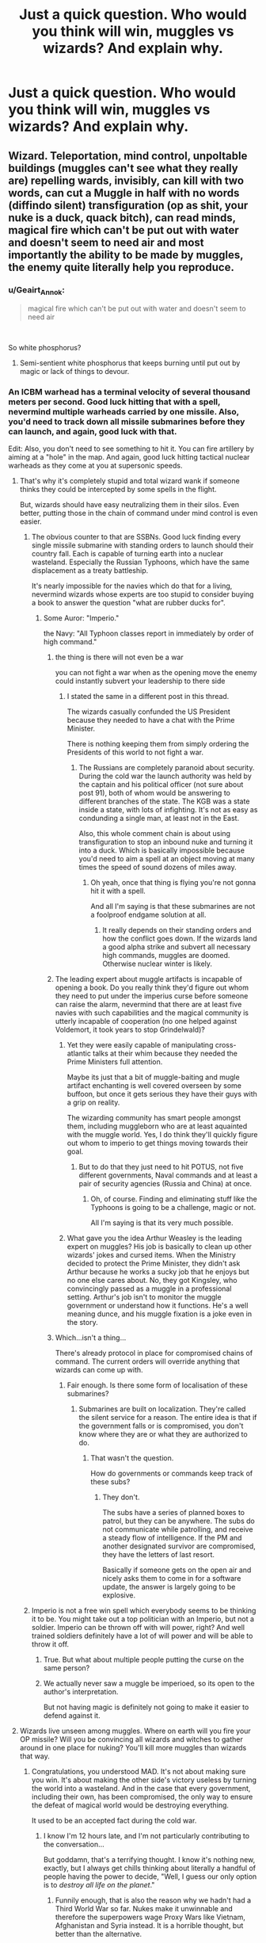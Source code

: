 #+TITLE: Just a quick question. Who would you think will win, muggles vs wizards? And explain why.

* Just a quick question. Who would you think will win, muggles vs wizards? And explain why.
:PROPERTIES:
:Author: susgunner-
:Score: 0
:DateUnix: 1552140335.0
:DateShort: 2019-Mar-09
:END:

** Wizard. Teleportation, mind control, unpoltable buildings (muggles can't see what they really are) repelling wards, invisibly, can kill with two words, can cut a Muggle in half with no words (diffindo silent) transfiguration (op as shit, your nuke is a duck, quack bitch), can read minds, magical fire which can't be put out with water and doesn't seem to need air and most importantly the ability to be made by muggles, the enemy quite literally help you reproduce.
:PROPERTIES:
:Author: thandulu
:Score: 24
:DateUnix: 1552141036.0
:DateShort: 2019-Mar-09
:END:

*** u/Geairt_Annok:
#+begin_quote
  magical fire which can't be put out with water and doesn't seem to need air
#+end_quote

​

So white phosphorus?
:PROPERTIES:
:Author: Geairt_Annok
:Score: 4
:DateUnix: 1552141475.0
:DateShort: 2019-Mar-09
:END:

**** Semi-sentient white phosphorus that keeps burning until put out by magic or lack of things to devour.
:PROPERTIES:
:Author: UndeadBBQ
:Score: 2
:DateUnix: 1552241568.0
:DateShort: 2019-Mar-10
:END:


*** An ICBM warhead has a terminal velocity of several thousand meters per second. Good luck hitting that with a spell, nevermind multiple warheads carried by one missile. Also, you'd need to track down all missile submarines before they can launch, and again, good luck with that.

Edit: Also, you don't need to see something to hit it. You can fire artillery by aiming at a "hole" in the map. And again, good luck hitting tactical nuclear warheads as they come at you at supersonic speeds.
:PROPERTIES:
:Author: Hellstrike
:Score: 0
:DateUnix: 1552142755.0
:DateShort: 2019-Mar-09
:END:

**** That's why it's completely stupid and total wizard wank if someone thinks they could be intercepted by some spells in the flight.

But, wizards should have easy neutralizing them in their silos. Even better, putting those in the chain of command under mind control is even easier.
:PROPERTIES:
:Author: InquisitorCOC
:Score: 12
:DateUnix: 1552144596.0
:DateShort: 2019-Mar-09
:END:

***** The obvious counter to that are SSBNs. Good luck finding every single missile submarine with standing orders to launch should their country fall. Each is capable of turning earth into a nuclear wasteland. Especially the Russian Typhoons, which have the same displacement as a treaty battleship.

It's nearly impossible for the navies which do that for a living, nevermind wizards whose experts are too stupid to consider buying a book to answer the question "what are rubber ducks for".
:PROPERTIES:
:Author: Hellstrike
:Score: 1
:DateUnix: 1552145048.0
:DateShort: 2019-Mar-09
:END:

****** Some Auror: "Imperio."

the Navy: "All Typhoon classes report in immediately by order of high command."
:PROPERTIES:
:Author: UndeadBBQ
:Score: 9
:DateUnix: 1552148780.0
:DateShort: 2019-Mar-09
:END:

******* the thing is there will not even be a war

you can not fight a war when as the opening move the enemy could instantly subvert your leadership to there side
:PROPERTIES:
:Author: CommanderL3
:Score: 10
:DateUnix: 1552151556.0
:DateShort: 2019-Mar-09
:END:

******** I stated the same in a different post in this thread.

The wizards casually confunded the US President because they needed to have a chat with the Prime Minister.

There is nothing keeping them from simply ordering the Presidents of this world to not fight a war.
:PROPERTIES:
:Author: UndeadBBQ
:Score: 12
:DateUnix: 1552151962.0
:DateShort: 2019-Mar-09
:END:

********* The Russians are completely paranoid about security. During the cold war the launch authority was held by the captain and his political officer (not sure about post 91), both of whom would be answering to different branches of the state. The KGB was a state inside a state, with lots of infighting. It's not as easy as condunding a single man, at least not in the East.

Also, this whole comment chain is about using transfiguration to stop an inbound nuke and turning it into a duck. Which is basically impossible because you'd need to aim a spell at an object moving at many times the speed of sound dozens of miles away.
:PROPERTIES:
:Author: Hellstrike
:Score: -5
:DateUnix: 1552153298.0
:DateShort: 2019-Mar-09
:END:

********** Oh yeah, once that thing is flying you're not gonna hit it with a spell.

And all I'm saying is that these submarines are not a foolproof endgame solution at all.
:PROPERTIES:
:Author: UndeadBBQ
:Score: 5
:DateUnix: 1552153957.0
:DateShort: 2019-Mar-09
:END:

*********** It really depends on their standing orders and how the conflict goes down. If the wizards land a good alpha strike and subvert all necessary high commands, muggles are doomed. Otherwise nuclear winter is likely.
:PROPERTIES:
:Author: Hellstrike
:Score: 1
:DateUnix: 1552154293.0
:DateShort: 2019-Mar-09
:END:


******* The leading expert about muggle artifacts is incapable of opening a book. Do you really think they'd figure out whom they need to put under the imperius curse before someone can raise the alarm, nevermind that there are at least five navies with such capabilities and the magical community is utterly incapable of cooperation (no one helped against Voldemort, it took years to stop Grindelwald)?
:PROPERTIES:
:Author: Hellstrike
:Score: 2
:DateUnix: 1552153902.0
:DateShort: 2019-Mar-09
:END:

******** Yet they were easily capable of manipulating cross-atlantic talks at their whim because they needed the Prime Ministers full attention.

Maybe its just that a bit of muggle-baiting and mugle artifact enchanting is well covered overseen by some buffoon, but once it gets serious they have their guys with a grip on reality.

The wizarding community has smart people amongst them, including muggleborn who are at least aquainted with the muggle world. Yes, I do think they'll quickly figure out whom to imperio to get things moving towards their goal.
:PROPERTIES:
:Author: UndeadBBQ
:Score: 6
:DateUnix: 1552155625.0
:DateShort: 2019-Mar-09
:END:

********* But to do that they just need to hit POTUS, not five different governments, Naval commands and at least a pair of security agencies (Russia and China) at once.
:PROPERTIES:
:Author: Hellstrike
:Score: 2
:DateUnix: 1552156029.0
:DateShort: 2019-Mar-09
:END:

********** Oh, of course. Finding and eliminating stuff like the Typhoons is going to be a challenge, magic or not.

All I'm saying is that its very much possible.
:PROPERTIES:
:Author: UndeadBBQ
:Score: 4
:DateUnix: 1552156312.0
:DateShort: 2019-Mar-09
:END:


******** What gave you the idea Arthur Weasley is the leading expert on muggles? His job is basically to clean up other wizards' jokes and cursed items. When the Ministry decided to protect the Prime Minister, they didn't ask Arthur because he works a sucky job that he enjoys but no one else cares about. No, they got Kingsley, who convincingly passed as a muggle in a professional setting. Arthur's job isn't to monitor the muggle government or understand how it functions. He's a well meaning dunce, and his muggle fixation is a joke even in the story.
:PROPERTIES:
:Author: ThatTycat
:Score: 3
:DateUnix: 1552186904.0
:DateShort: 2019-Mar-10
:END:


******* Which...isn't a thing...

There's already protocol in place for compromised chains of command. The current orders will override anything that wizards can come up with.
:PROPERTIES:
:Author: oreo-cat-
:Score: 1
:DateUnix: 1552245226.0
:DateShort: 2019-Mar-10
:END:

******** Fair enough. Is there some form of localisation of these submarines?
:PROPERTIES:
:Author: UndeadBBQ
:Score: 1
:DateUnix: 1552253451.0
:DateShort: 2019-Mar-11
:END:

********* Submarines are built on localization. They're called the silent service for a reason. The entire idea is that if the government falls or is compromised, you don't know where they are or what they are authorized to do.
:PROPERTIES:
:Author: oreo-cat-
:Score: 1
:DateUnix: 1552256997.0
:DateShort: 2019-Mar-11
:END:

********** That wasn't the question.

How do governments or commands keep track of these subs?
:PROPERTIES:
:Author: UndeadBBQ
:Score: 1
:DateUnix: 1552259588.0
:DateShort: 2019-Mar-11
:END:

*********** They don't.

The subs have a series of planned boxes to patrol, but they can be anywhere. The subs do not communicate while patrolling, and receive a steady flow of intelligence. If the PM and another designated survivor are compromised, they have the letters of last resort.

Basically if someone gets on the open air and nicely asks them to come in for a software update, the answer is largely going to be explosive.
:PROPERTIES:
:Author: oreo-cat-
:Score: 1
:DateUnix: 1552260318.0
:DateShort: 2019-Mar-11
:END:


***** Imperio is not a free win spell which everybody seems to be thinking it to be. You might take out a top politician with an Imperio, but not a soldier. Imperio can be thrown off with will power, right? And well trained soldiers definitely have a lot of will power and will be able to throw it off.
:PROPERTIES:
:Author: MoD_Peverell
:Score: -3
:DateUnix: 1552150587.0
:DateShort: 2019-Mar-09
:END:

****** True. But what about multiple people putting the curse on the same person?
:PROPERTIES:
:Author: YOB1997
:Score: 1
:DateUnix: 1552157401.0
:DateShort: 2019-Mar-09
:END:


****** We actually never saw a muggle be imperioed, so its open to the author's interpretation.

But not having magic is definitely not going to make it easier to defend against it.
:PROPERTIES:
:Author: UndeadBBQ
:Score: 1
:DateUnix: 1552240472.0
:DateShort: 2019-Mar-10
:END:


**** Wizards live unseen among muggles. Where on earth will you fire your OP missile? Will you be convincing all wizards and witches to gather around in one place for nuking? You'll kill more muggles than wizards that way.
:PROPERTIES:
:Author: rohan62442
:Score: 3
:DateUnix: 1552155538.0
:DateShort: 2019-Mar-09
:END:

***** Congratulations, you understood MAD. It's not about making sure you win. It's about making the other side's victory useless by turning the world into a wasteland. And in the case that every government, including their own, has been compromised, the only way to ensure the defeat of magical world would be destroying everything.

It used to be an accepted fact during the cold war.
:PROPERTIES:
:Author: Hellstrike
:Score: 2
:DateUnix: 1552155929.0
:DateShort: 2019-Mar-09
:END:

****** I know I'm 12 hours late, and I'm not particularly contributing to the conversation...

But goddamn, that's a terrifying thought. I know it's nothing new, exactly, but I always get chills thinking about literally a handful of people having the power to decide, "Well, I guess our only option is to /destroy all life on the planet/."
:PROPERTIES:
:Author: FerusGrim
:Score: 3
:DateUnix: 1552201177.0
:DateShort: 2019-Mar-10
:END:

******* Funnily enough, that is also the reason why we hadn't had a Third World War so far. Nukes make it unwinnable and therefore the superpowers wage Proxy Wars like Vietnam, Afghanistan and Syria instead. It is a horrible thought, but better than the alternative.
:PROPERTIES:
:Author: Hellstrike
:Score: 2
:DateUnix: 1552207331.0
:DateShort: 2019-Mar-10
:END:

******** It just seems rather selfish.

Perhaps I'm just being naive, but is the /correct/ response to inbound nukes to make your own outbound?

It's like if... some serial killer came to your home and murdered your family and your response was to go to /their/ house and kill /their/ family. Perhaps if the entire world agreed, "If you kill my family, I'm going to kill yours!" there would be less serial killers killing people's families on the whole. But in the case that a serial killer /does/ kill your family, is it /right/, once your family is dead, to deprive innocent people of their lives in what amounts to revenge?

MAD seems like one of those things I'm glad exists because it's /prevented/ nuclear fallout but one that I'm not sure I'd be comfortable with actually being enacted. Sure, it'd be easy to blame, say, Kim Jung-un for firing the first nuke, but killing an /entire nation/ in retaliation just... doesn't seem like it's going to solve anything other than killing a bunch of /other/ innocent people.

EDIT: To clarify, I'm wondering if the world agreeing to kill each other in retaliation is a /good/ thing, but /actually doing it/ is the wrong thing. Sure, maybe North Korea or Russia or whoever "wins" because we didn't. But at least /humanity/ isn't extinct and why do we care, after we're dead, who won anyways?
:PROPERTIES:
:Author: FerusGrim
:Score: 1
:DateUnix: 1552207727.0
:DateShort: 2019-Mar-10
:END:

********* Well, tactical nukes (like in artillery shells or low yield weapons to be used against troop concentration) are one thing. But if you have ICBMs inbound, your cities are being targeted. Your people, your family. And as far as we know, only Moscow has an active defense network which might protect them.

Morality is another question. Churchill ordered the bombing of Berlin. The third reich replied with the Blitz. Then the allies leveled most of Germany's towns. It is not moral, but so is war.
:PROPERTIES:
:Author: Hellstrike
:Score: 2
:DateUnix: 1552208317.0
:DateShort: 2019-Mar-10
:END:

********** u/FerusGrim:
#+begin_quote
  It is not moral, but so is war.
#+end_quote

To be a leader during war-time. I suppose I never really thought about it in that way, despite how often you hear about "hard choices". I really cannot imagine what it would do to me to order the deaths of countless strangers knowing it was the only way to keep my people safe, if only perhaps in the future.
:PROPERTIES:
:Author: FerusGrim
:Score: 1
:DateUnix: 1552208486.0
:DateShort: 2019-Mar-10
:END:


** That all rather depends on how the war begins. If the Wizarding World are the assailants, and they all act as one rather than squabbling among themselves, (that's a pretty big IF for the record), the magicals would definitely win. /Imperius/ and Memory-Charms are an unspeakably great advantage in this situation. A worldwide conspiracy of wizards could take control of all Muggle leaders and their military within a day, with sufficient coordination.

If the wizards don't get the drop on the Muggles, it's less clear. One-on-one, wizarding weapons can foil most Muggle weapons --- a Shield Charm /definitely/ protects against bullets, and I'm of a mind that a well-cast one would protect from any manner of bomb, up to and including nuclear. And biological warfare or gas attacks are useless considering Wizarding Healing. /But/ this is all theoretical: the Muggles have the very great advantage that the Wizards have a really feeble idea of what they're capable of.

The Wizarding side is also heavily reliant on a few key people, in a way the Muggles really aren't. Take out Dumbledore, Grindelwald and Voldemort alone, and the Wizarding World loses its biggest assets in one fell swoop, and they can't just replace them on a whim. So if any Muggle art wins the war, it'll be assassination.
:PROPERTIES:
:Author: Achille-Talon
:Score: 13
:DateUnix: 1552141392.0
:DateShort: 2019-Mar-09
:END:

*** Right, I always imagined a war between wizards and muggles will start with a dark entity like volde or grindelwald. This was because of the positive relationship the ministry had with the muggle government. So I also have a big "if". Just imagine if Voldemort managed to take the ministry out like he did in the normal timeline, this excludes an alliance. So it's just muggle v wizard. And veldemort manages to gather thousands of wizards from across the planet to fight muggles.
:PROPERTIES:
:Author: susgunner-
:Score: 1
:DateUnix: 1552141718.0
:DateShort: 2019-Mar-09
:END:


*** You'd need to take out every SSBN with standing orders to destroy the world should their country fall. Which is considered impossible by the navies which exist to do just that, nevermind wizards who barely understand regular technology and even their leading experts seem incapable of buying a book and learn things on their own.

Wizards would certainly win, but they'd only rule ruins.
:PROPERTIES:
:Author: Hellstrike
:Score: 1
:DateUnix: 1552143238.0
:DateShort: 2019-Mar-09
:END:


*** Everything you state is correct. But I think they don't have a protection against explosives. And wizards still die from disease so in a war-type environment with all the destruction I think people will be left with extreme mutilation or even dead.
:PROPERTIES:
:Author: susgunner-
:Score: -1
:DateUnix: 1552141910.0
:DateShort: 2019-Mar-09
:END:

**** u/Achille-Talon:
#+begin_quote
  But I think they don't have a protection against explosives.
#+end_quote

I feel like a Shield Charm would work, if you made it bubble-shaped rather than flat --- which you /can/ do.

#+begin_quote
  And wizards still die from disease
#+end_quote

No they don't? Wizards don't die from Muggle diseases, only magical ones.
:PROPERTIES:
:Author: Achille-Talon
:Score: 9
:DateUnix: 1552142077.0
:DateShort: 2019-Mar-09
:END:

***** u/susgunner-:
#+begin_quote
  I feel like a shield charm would work, if you made it a bubble
#+end_quote

Ca it stand up to explosives? Heavy artillery? Or just constant bullets? How long can it last? Can every single wizard cast it? Can a wizard cast it in time to block a bullet/explosives? Do wizards have an insane reaction time? Do shields block land mines? So many questions

#+begin_quote
  No they don't? Wizards don't die from muggle diseases l, only magical ones.
#+end_quote

So does there magical DNA automatically make them immune to every single muggle disease? Like the plague, salmonella, chlamydia, mumps,measles and rubbela etc? If they do have an immunity muggles can just get a hold of magical diseases and weaponize it. Whats stopping them?

Edited due to spelling errors
:PROPERTIES:
:Author: susgunner-
:Score: 0
:DateUnix: 1552143325.0
:DateShort: 2019-Mar-09
:END:

****** u/Achille-Talon:
#+begin_quote
  Ca it stand up to explosives? Heavy artillery? Or just constant bullets? How long can it last?
#+end_quote

By most analyses, yes, yes, yes, and forever. Well, I say forever. Forever in the sense that the Shield won't dissipate on its own just from physical strain. The wizard maintaining it may lose their concentration.

#+begin_quote
  Can every single wizard cast it?
#+end_quote

Not in times of peace, but I don't think that the majority of wizards are so inept they wouldn't be able to learn it if the entire Wizarding World officially went to war. Seems like a pretty basic precaution.

#+begin_quote
  Can a wizard cast it in time to block a bullet/explosives? Do wizards have an insane reaction time?
#+end_quote

No, there there's a canonical answer that goes your way. This is the reason wizards need to get the drop on Muggles to win: it's much faster to fire a gun than it is to cast a Shield Charm. It's not even a matter of reflexes, it's just, saying /Protego/ and waving your wand in the correct pattern takes longer than pulling a trigger.

But during a battle, I feel like any wizard worth their salt would engage with their Shield already up.

#+begin_quote
  Do shields block land mines?
#+end_quote

Why wouldn't they?

#+begin_quote
  So does there magical DNA automatically make them immune to every single muggle disease? Like the plague, salmonella, chlamydia, mumps,measles and rubbela etc? If they do have an immunity muggles can just get a hold of magical diseases and weaponize it. Whats stopping them?
#+end_quote

It's not something in their DNA --- it's that a magical immune system fixes all non-magical diseases without breaking a sweat.

Muggles weaponizing the magical diseases is a better line of thought, I'll grant you. But I'm not sure how easy to work with they would be /without/ magic.
:PROPERTIES:
:Author: Achille-Talon
:Score: 2
:DateUnix: 1552149785.0
:DateShort: 2019-Mar-09
:END:

******* That one about landmines. My thought pattern was "they don't know it's there so they can't block it" I know it's stupid btw.
:PROPERTIES:
:Author: susgunner-
:Score: 1
:DateUnix: 1552150600.0
:DateShort: 2019-Mar-09
:END:


******* And I found these replies. Please make a counter argument to how wizards can counter or if there wrong.

"As the battle prolongs, the wizards lose their advantage of having superior knowledge. Many of the commenters here seem to have no idea how the military works. I'm currently serving and have seen first hand how scary an organised military can be. Attack Gringotts and Wizarding Britain falls. Goblin guards? Send an infantry battalion. Dragon? Send an armour battalion. Protective charms and wards? Send an artillery battalion. Boom. Gringotts is gone.

Wizards might use memory charms etc to manipulate the leaders of the muggle world? Well, once the war begins, muggle leaders are going to be hiding in fortified bunkers with dozens of guards.

It would be a draw. In the initial stages, the wizards have the advantage since muggleborns know about muggles while muggles know nothin'. However, sooner or later, the muggles will get their hands on at least a few wizards. And we know, how efficient the CIA's torture methods are. As the battle prolongs, the wizards lose their advantage of having superior knowledge. Many of the commenters here seem to have no idea how the military works. I'm currently serving and have seen first hand how scary an organised military can be. Attack Gringotts and Wizarding Britain falls. Goblin guards? Send an infantry battalion. Dragon? Send an armour battalion. Protective charms and wards? Send an artillery battalion. Boom. Gringotts is gone.

Wizards might use memory charms etc to manipulate the leaders of the muggle world? Well, once the war begins, muggle leaders are going to be hiding in fortified bunkers with dozens of guards.

However, if the wizards change to guerilla tactics, it would be nearly impossible to eradicate them. Invisibility cloaks, disillusion, muggle-repelling wards etc would make the survivors extremely hard to find. Hence, a draw seems most likely. As for a one-to-one fight between a wizard and a muggle? A wizard would win. However, a muggle soldier vs an Auror? Aurors and Wizards are not trained to kill. Muggle soldiers are. And muggle military personnel alone are probably superior in numbers compared to the entire wizarding world. However, if the wizards change to guerilla tactics, it would be nearly impossible to eradicate them. Invisibility cloaks, disillusion, muggle-repelling wards etc would make the survivors extremely hard to find. Hence, a draw seems most likely. And I almost forgot another key factor - speed. Let's say Wizarding Britain and Wizarding Bulgaria decide to attack muggle France. Fudge sends a message by owl. The owl would take several days to travel to Bulgaria.

In comparison, Theresa May gives Putin a call. “Let's attack Wizarding France.” “Sure. “ Within 15 minutes, both sides would have already scrambled a squadron of fighter jets each. Within 4 hours, both countries would have a battalion-sized force ready.

Edit: Also, you don't need to see something to hit it. You can fire artillery by aiming at a "hole" in the map. And again, good luck hitting tactical nuclear warheads as they come at you at supersonic speeds. An ICBM warhead has a terminal velocity of several thousand meters per second. Good luck hitting that with a spell, nevermind multiple warheads carried by one missile. Also, you'd need to track down all missile submarines before they can launch, and again, good luck with that.

That's why it's completely stupid and total wizard wank if someone thinks they could be intercepted by some spells in the flight. The obvious counter to that are SSBNs. Good luck finding every single missile submarine with standing orders to launch should their country fall. Each is capable of turning earth into a nuclear wasteland. Especially the Russian Typhoons, which have the same displacement as a treaty battleship.

It's nearly impossible for the navies which do that for a living, nevermind wizards whose experts are too stupid to consider buying a book to answer the question "what are rubber ducks for". The obvious counter to that are SSBNs. Good luck finding every single missile submarine with standing orders to launch should their country fall. Each is capable of turning earth into a nuclear wasteland. Especially the Russian Typhoons, which have the same displacement as a treaty battleship.

It's nearly impossible for the navies which do that for a living, nevermind wizards whose experts are too stupid to consider buying a book to answer the question "what are rubber ducks for".
:PROPERTIES:
:Author: susgunner-
:Score: 0
:DateUnix: 1552150676.0
:DateShort: 2019-Mar-09
:END:


***** u/YOB1997:
#+begin_quote
  No they don't? Wizards don't die from Muggle diseases, only magical ones.
#+end_quote

So they're a different species, then? That doesn't make much sense. And I'm sure wizards get colds and such. Radiation poisoning would also lower the quality of life.
:PROPERTIES:
:Author: YOB1997
:Score: 0
:DateUnix: 1552157589.0
:DateShort: 2019-Mar-09
:END:

****** u/Achille-Talon:
#+begin_quote
  So they're a different species, then? That doesn't make much sense.
#+end_quote

That's not it at all. It's just that their inherent magic fights off most common Muggle illnesses to perfection, and they have potions and Healing Spells for anything more serious. Wizards do get the occasional disease, but never a Muggle cold --- there are magical germs which have evolved precisely for the purpose of infecting magical beings. Dragon pox is the most often talked-about one in the books, there are others. The same goes for injuries, too; magic can repair any mundane damage short of stuff that actually kills you. It's only when the wounds were the product of Dark Magic that it starts becoming harder to undo (hence Moody's scars).
:PROPERTIES:
:Author: Achille-Talon
:Score: 3
:DateUnix: 1552159671.0
:DateShort: 2019-Mar-09
:END:


** You've now made [[https://www.reddit.com/r/HPfanfiction/comments/ayabbj/imagine_the_faces_of_the_muggles_when_the_statute/][three]] [[https://www.reddit.com/r/HPfanfiction/comments/ay5oej/what_if_the_myggkes_intervened_in_the_wizardig/][threads]] about this in the space of two days. It's beginning to approach spam levels. Asking the same question repeatedly isn't going to get different answers.

For your future reference, so you don't need to make a fourth thread, the community was surveyed on this issue in the 2017 survey, with 63% favouring magic over technology in a contest between the two.

[[https://docs.google.com/forms/d/e/1FAIpQLSdNWTOcubzPLMYcc_CdhAH0uwBMSloTgTdjTQZxINdHovbnRQ/viewanalytics]]
:PROPERTIES:
:Author: Taure
:Score: 16
:DateUnix: 1552144412.0
:DateShort: 2019-Mar-09
:END:

*** Ok. So I asked what would have happened if the muggles intervened in the wizardin war. No one gave a direct answer to my question. So I made a joke post. That wasn't meant to trigger people but it did. I was genuinly couris on what people actually thought So I decided to ask a direct question. This isn't spam levels. And thanks for the link.
:PROPERTIES:
:Author: susgunner-
:Score: -4
:DateUnix: 1552146119.0
:DateShort: 2019-Mar-09
:END:

**** [deleted]
:PROPERTIES:
:Score: 8
:DateUnix: 1552147006.0
:DateShort: 2019-Mar-09
:END:

***** So you think I'm a troll because of misspelling?
:PROPERTIES:
:Author: susgunner-
:Score: 0
:DateUnix: 1552147072.0
:DateShort: 2019-Mar-09
:END:

****** [deleted]
:PROPERTIES:
:Score: 10
:DateUnix: 1552147159.0
:DateShort: 2019-Mar-09
:END:

******* I asked a question once didn't get a direct answer. So I made a joke. People got triggered. I was still courious so I asked. I don't get the big deal.
:PROPERTIES:
:Author: susgunner-
:Score: -1
:DateUnix: 1552147531.0
:DateShort: 2019-Mar-09
:END:


** Wizards, no contest. While not all of them are exactly well informed about muggle technology and such, there has to be some group that knows whats up.

The only trump card the muggles have are nukes. And those are useless since the greatest concentrations of wizards are often around the greatest concentration of muggles. London, New York, Paris,...

Beyond that wizards outclass muggles in almost everything imaginable. Maneuverability, Logistics, Intel and Information, sheer destructive force,... the only thing they lack is numbers. However, since every single wizard has in their possession a force multiplier, even just a handful of them could potentially wipe out entire nations. Lets take Fiendfyre for example. One spell, cast by one wizard, that will destroy as long as it finds anything to devour. Billions of muggles could die by the hands of a few wizards.

And that doesn't even delve into the absolute mayhem wizards could invoke in any chain of command by the use of the simplest spells. Obliviate and Confundus are extremely dangerous weapons. What if Platoon Lead forgets the objective? What if the Artillery is confunded on the designated target coordinates? If we go to heavy hitting stuff, Imperio grants you the possibility of having as many traitorous generals and admirals as you want.

Any material brought into battle by the muggles can be transfigured or vanished, let alone blown to shreds because armor class means literally nothing to a spell designed to destroy. Bullets won't find their targets because the robes worn are simply enchanted against bullets and projectiles of any kind.

And so on and so forth... There is no win-scenario for the muggles unless you severely nerf wizards and heap entire decks of idiot cards on them (as some fics have done in the past).

edit: And of course, consider this: Why would the wizards fight in the first place, if they can simply Obliviate, Imperio and Confund the muggles into forgetting they're angry at the wizards?

I'll aslo add that the only winning condition for muggles against wizards are other wizards. If muggles can recruit enough muggleborn wizards, then they might have a lick of a chance. But then its not Muggles vs. Wizards, its Wizards with gun people vs. Wizards without gun people.
:PROPERTIES:
:Author: UndeadBBQ
:Score: 6
:DateUnix: 1552148587.0
:DateShort: 2019-Mar-09
:END:

*** Bulshit. Muggles have an advantage in 1) maneuvuribility (cars, planes etc) 2)technology ( literally any peice of tech used in warfare) 3)communication (phone's, emails fax etc) 4) experience in combat 5)intelligence (we all know muggles are smarter than wizards) 6) sheer destructive capability (bombs, landmines, heavy artillery etc)
:PROPERTIES:
:Author: susgunner-
:Score: 0
:DateUnix: 1552149102.0
:DateShort: 2019-Mar-09
:END:

**** 1) Apparition, Portkeys, Floo Network. A plane needs a good hour from London to Glasgow. Wizards take a second. /A second/.

2) So what? A tank is as susceptible to a destructive spell as a wall of stone.

3) I'll give you that one. Still. Why call if you can just jump next to the guy? And arguably, the issue could soon be solved should the two-way mirrors become more common knowledge.

4) Aurors

5) By Intelligence I meant Military information. Wizards can simply waltz into the Pentagon and duplicate all information. Polyjuice, or simply have an imperioed agents do it for them. And as stated before in this thread: Wizards are that close to vital intelligence knots that they can simply make the US President forget something - and thats in peace time.

And frankly, no we don't know that wizards are dumber than muggles. Nothing in the HP franchise would suggest they're in any way smarter or dumber. The mental capabilities of both wizards and muggles seem to be the same in the universe. What you're citing here is simply fanfic stuff where the wizards are given the idiot card to hold indefinitely.

6) Fiendfyre. Bombarda. Sectumsempra. Avada Kedavra. Mandrake plants. Basilisks. The list goes on and on.

And of course... why not simply imperio the gunner of that artillery? Why not just take control over the guy with the drone joystick? Why not /suggest/ to the guy flying the MOAB to drop that thing a bit further towards friendly positions?
:PROPERTIES:
:Author: UndeadBBQ
:Score: 8
:DateUnix: 1552149754.0
:DateShort: 2019-Mar-09
:END:

***** 1) I didn't think of those, I'll give that to you (speech 100) 2) I was simply stating that muggles have an advantage in tech. And it's insanely hard to destroy something that is build and designed to resist explosives. 3) I'm just saying, if vlad putin wants to organise something with danold trump it will take 1 phone call an an entire battalion and a plan will be ready by the next morning. 4) there magical police. It's like saying a police officer can beat a soilder. Soilder are trained to kill. 5) if a war is declared evry person of importance will be hide in bunkers 6) those are nothing compared to bombs, heavy artillery, napalm and white phosphorus.

And what makes you think a wizard won't get gunned down the moment he apperates next to an heavy atilery.
:PROPERTIES:
:Author: susgunner-
:Score: 1
:DateUnix: 1552150347.0
:DateShort: 2019-Mar-09
:END:

****** 2) First off, its actually not that hard to disable a tank if the range of possibilities the magicals have is at your disposal. If you can cut the tracks, the tank is immovable. Charm the barrel to have a bend. Its main gun is now useless. And who is to say the tank could withstand a Reducto?

From canon:

#+begin_quote
  With this powerful curse, skilled wizards can easily reduce obstacles to pieces.For obvious reasons great care must be exercised when learning and practising this spell, lest you find yourself sweeping up in detention for it is all too easy to bring your classroom ceiling crashing down, or to reduce your teacher's desk to a fine mist.
#+end_quote

The limit of the spell is not reached at some point of armor. Its condition for destruction into "fine mist" is something being a solid object. A tank is a solid object.

3) I already agreed. When it comes to communication /technology/, the muggles are better than wizards by a long shot. However: We already know that wizards are intertwined with muggle government and have leeway in how to manipulate it. If the US President gets a call from the Russian one, chances are the wizards know.

4) They are not only police. Aurors are highly trained elite units of the Departments of Magical Law enforcement. They are well versed in very destructive magic - even the Unforgiveables. And would you say that someone like Moody is not trained to kill? They usually don't kill, because their goal is arrests, but they are more than capable of it.

5) And what keeps wizards from knowing the location of these bunkers, if they already sit so close to the Prime Minister, the US President and probably a hundred other vital locations? And if they don't know for some reason, what keeps them from just taking that intel from the people fighting the battles? There is nothing keeping them from ripping every vital information out of a Major's mind.

6) If I cast Fiendfyre on say, Beijing, it will burn its way all across the Eurasian continent until it reaches the portugese coast and maybe even devastate Africa. Why? Because there is literally nothing the muggles can do. Water doesn't do anything against it. Suffocation does nothing. Only magic can tame Fiendfyre. As a hypothetical. Wizards can deploy actual mind control. A war of destruction is not even something they would want to have to win.

And even /if/ magic was inferior to these things, why shouldn't wizards just get their own muggle army by Imperio and other fun spells, if their weapons are so great?
:PROPERTIES:
:Author: UndeadBBQ
:Score: 9
:DateUnix: 1552151759.0
:DateShort: 2019-Mar-09
:END:

******* 2) they didn't seem to use it in the 2nd wizadingg war

3) so if wizards are so heavily entertained with muggles how comes the government pull a no u and just reverse manipulate the wizards?

4) soilders are highly trained elite personnel of an government association that is purely dedicated to war. Arours are literally just highly trained magical police. Nothing more.

5) what stops the government's from hiding the bunkers? Or just building a different one? And with your logic that u was using if the muggles government and the min8stry where so heavily entertwined whats stopping the government from knowing where major wizards spots are?

6) so it's a sentient/magical version of white phosphorus? (I'm curious)
:PROPERTIES:
:Author: susgunner-
:Score: 1
:DateUnix: 1552152455.0
:DateShort: 2019-Mar-09
:END:

******** 2) Ginny did use it almost as a trademark spell. But there are more effective spells against humans.

3) Possible, of course. But the Prime Minister, for example, didn't know his secretary Shacklebolt was a wizard until told so. Maybe thats an indication as to why such a manipulation would be exceedingly hard to pull off.

4) I'm not sure if you are A) aware how little training a grunt soldier actually gets, B) How militarized a police force can be.

Aurors are the equivalent of the GSG9, the GIGN, the Cobra. They are /technically/ a police force, but they are trained to deal with threats of extreme danger. In terms of training they easily outrank a simple US Marine, or Army recruit. They are trained to kill highly dangerous dark wizards.

5) How do you hide bunkers large enough? And how do you hide the departure of, say, the US President from his closest secretary? You'd probably even take the secretary (who is a wizard) with you into the bunker.

Spies don't exchange information. Its a one-way road of information. Just like with Shacklebolt as Secretary to the Prime Minister, chances are the Presidents wouldn't even know of a wizard in their staff.

But even if they knew the locations, they could A) not see them probably, and B) can't do anything because most of them are within muggle areas.

6) Its the spell Crabbe used in the Room of Requirement during the battle of Hogwarts. Its not just white phosporus levels of dangerous. Its way beyond that. Even people like Dumbledore have a healthy fear of even using the spell.

From the book:

#+begin_quote
  "It was not normal fire; Crabbe had used a curse of which Harry had no knowledge: As they turned a corner the flames chased them as though they were alive, sentient, intent upon killing them. Now the fire was mutating, forming a gigantic pack of fiery beasts: Flaming serpents, chimaeras, and dragons rose and fell and rose again, and the detritus of centuries on which they were feeding was thrown up in the air into their fanged mouths, tossed high on clawed feet, before being consumed by the inferno."
#+end_quote

Here is the wiki link to the article about it:

[[https://harrypotter.fandom.com/wiki/Fiendfyre]]
:PROPERTIES:
:Author: UndeadBBQ
:Score: 6
:DateUnix: 1552153402.0
:DateShort: 2019-Mar-09
:END:


******* What do you have to say about this (not my reply but was directed at me to answer)

As the battle prolongs, the wizards lose their advantage of having superior knowledge. Many of the commenters here seem to have no idea how the military works. I'm currently serving and have seen first hand how scary an organised military can be. Attack Gringotts and Wizarding Britain falls. Goblin guards? Send an infantry battalion. Dragon? Send an armour battalion. Protective charms and wards? Send an artillery battalion. Boom. Gringotts is gone.

Wizards might use memory charms etc to manipulate the leaders of the muggle world? Well, once the war begins, muggle leaders are going to be hiding in fortified bunkers with dozens of guards.

It would be a draw. In the initial stages, the wizards have the advantage since muggleborns know about muggles while muggles know nothin'. However, sooner or later, the muggles will get their hands on at least a few wizards. And we know, how efficient the CIA's torture methods are. As the battle prolongs, the wizards lose their advantage of having superior knowledge. Many of the commenters here seem to have no idea how the military works. I'm currently serving and have seen first hand how scary an organised military can be. Attack Gringotts and Wizarding Britain falls. Goblin guards? Send an infantry battalion. Dragon? Send an armour battalion. Protective charms and wards? Send an artillery battalion. Boom. Gringotts is gone.

Wizards might use memory charms etc to manipulate the leaders of the muggle world? Well, once the war begins, muggle leaders are going to be hiding in fortified bunkers with dozens of guards.

However, if the wizards change to guerilla tactics, it would be nearly impossible to eradicate them. Invisibility cloaks, disillusion, muggle-repelling wards etc would make the survivors extremely hard to find. Hence, a draw seems most likely. As for a one-to-one fight between a wizard and a muggle? A wizard would win. However, a muggle soldier vs an Auror? Aurors and Wizards are not trained to kill. Muggle soldiers are. And muggle military personnel alone are probably superior in numbers compared to the entire wizarding world. However, if the wizards change to guerilla tactics, it would be nearly impossible to eradicate them. Invisibility cloaks, disillusion, muggle-repelling wards etc would make the survivors extremely hard to find. Hence, a draw seems most likely. And I almost forgot another key factor - speed. Let's say Wizarding Britain and Wizarding Bulgaria decide to attack muggle France. Fudge sends a message by owl. The owl would take several days to travel to Bulgaria.

In comparison, Theresa May gives Putin a call. “Let's attack Wizarding France.” “Sure. “ Within 15 minutes, both sides would have already scrambled a squadron of fighter jets each. Within 4 hours, both countries would have a battalion-sized force ready.

Edit: Also, you don't need to see something to hit it. You can fire artillery by aiming at a "hole" in the map. And again, good luck hitting tactical nuclear warheads as they come at you at supersonic speeds. An ICBM warhead has a terminal velocity of several thousand meters per second. Good luck hitting that with a spell, nevermind multiple warheads carried by one missile. Also, you'd need to track down all missile submarines before they can launch, and again, good luck with that.

That's why it's completely stupid and total wizard wank if someone thinks they could be intercepted by some spells in the flight. The obvious counter to that are SSBNs. Good luck finding every single missile submarine with standing orders to launch should their country fall. Each is capable of turning earth into a nuclear wasteland. Especially the Russian Typhoons, which have the same displacement as a treaty battleship.

It's nearly impossible for the navies which do that for a living, nevermind wizards whose experts are too stupid to consider buying a book to answer the question "what are rubber ducks for". The obvious counter to that are SSBNs. Good luck finding every single missile submarine with standing orders to launch should their country fall. Each is capable of turning earth into a nuclear wasteland. Especially the Russian Typhoons, which have the same displacement as a treaty battleship.

It's nearly impossible for the navies which do that for a living, nevermind wizards whose experts are too stupid to consider buying a book to answer the question "what are rubber ducks for".
:PROPERTIES:
:Author: susgunner-
:Score: 0
:DateUnix: 1552152594.0
:DateShort: 2019-Mar-09
:END:

******** u/UndeadBBQ:
#+begin_quote
  Boom. Gringotts is gone.
#+end_quote

I feel like the Goblins would just... go deeper? I mean, good luck fighting the goblins in their endless caverns. The bank itself is like the peak of an iceberg compared to whats under it.

The US military currently has problems dealing with guerilla tunnel systems. How much trouble are ancient magically reinforced tunnels with all kinds of fun stuff, like fire breathing lizards, going to be?

#+begin_quote
  Wizards might use memory charms etc to manipulate the leaders of the muggle world? Well, once the war begins, muggle leaders are going to be hiding in fortified bunkers with dozens of guards.
#+end_quote

Shacklebolt was as close a staff member of the Prime Minister as you can be during war time. Chances are /some/ president at least will have a wizarding secretary with him. Security is breached immediately.

And if not, there is still the fact that wizards can just hop down the chain of command and get onto Generals in the field. At some point there will be a conncetion between bunker and outside world and wizards can manipulate that one as easily as the world leaders themselves.

#+begin_quote
  As the battle prolongs, the wizards lose their advantage of having superior knowledge.
#+end_quote

As it prolongs, there will also be more and more moles inside muggle military. This argument goes both ways.

#+begin_quote
  if the wizards change to guerilla tactics
#+end_quote

If they fight at all, why would they fight any other way? Their strength is in hit and run, because their hits are equal to a MOAB and their run literally takes them no longer than turning on the spot once.

#+begin_quote
  Hence, a draw seems most likely
#+end_quote

Vietnam would like a word with you. A draw? Please. Wizards could go at it all day, every day and not just with AK-47s, but the power of magic.

#+begin_quote
  Aurors and Wizards are not trained to kill
#+end_quote

Wrong. Aurors are the equivalent of militarized police units, like the GSG9, the GIGN,... you name it. They are very much trained to kill if necessary.

#+begin_quote
  Let's say Wizarding Britain and Wizarding Bulgaria decide to attack muggle France. Fudge sends a message by owl. The owl would take several days to travel to Bulgaria.
#+end_quote

Portkey envoy, or Floo-calls.

#+begin_quote
  In comparison, Theresa May gives Putin a call. “Let's attack Wizarding France.” “Sure. “ Within 15 minutes, both sides would have already scrambled a squadron of fighter jets each. Within 4 hours, both countries would have a battalion-sized force ready.
#+end_quote

Now please explain to the /entire European Union/ and NATO why the fuck you bombed France? What? You bombed Wizards? Alright there buddy, that ought to be the dumbest explanation for an unprovoked act of war I've ever heard.

#+begin_quote
  Also, you don't need to see something to hit it. You can fire artillery by aiming at a "hole" in the map.
#+end_quote

Completely true. But core infastructures of wizards are not "holes in the map". Hogwarts is. Great... you now bombed a school full of children. The adults sitting deep under London and amongst your fellow citizens will be very glad to hear that their wrath against muggles is well reasoned now. Let the hunt begin.

#+begin_quote
  That's why it's completely stupid and total wizard wank if someone thinks they could be intercepted by some spells in the flight.
#+end_quote

True. During flight a spell won't be able to hit that. But its not outsaide the realm of possibilities to find and disable the nukes, or prepare static countermeasures.

And then again, if nukes are your answer the goal is no longer winning a war, its just making sure the other sides looses as well. If you want to nuke wizards, you have to nuke your own citizens.
:PROPERTIES:
:Author: UndeadBBQ
:Score: 5
:DateUnix: 1552155131.0
:DateShort: 2019-Mar-09
:END:

********* 1)that's the point, if gingotts is destroyed then rip wizards economy. 2) that's a fair point. It could go both ways. Muggles just need a few muggle-borns. I feel like the muggles will eventually figure who wizards are. 3) not really. There where only shacklebolt with the prime minister. To protect him. It might have just been him. You don't know. I'll think the muggles might do this a little bit better. 4) unless they get obliterated by bullets and supersonic missiles before they can't get a spell of. 5) the Vietnamese had modern weapons. ak 47's ar's sks carbine/semi automatic rifles m16's as well as multiple different submaschine guns tjey used anti tank grande launchers rpg's both where designed by the soviet to destroy tanks they used soviet/chinese 122mm rockets among other weaponry. As you can tell with a goohle search all there weapins where from powerful soveragn states. Amlist all of wich has a nutoirius militaries.so there where at an advantage if you consider they used booby traps and had insane knowledge of the jungles. 6) hes right they aren't trained to kill. Prove me wrong bring evidence. 7) picking up a phone or sending an email is more reliable and in my opinion faster. Prove me wrong. 8)That's not a counter argument. His point stands. And if you assume there not part of it, they can just say there in the middle of a war. Plus bombing frame is not neccesery.

9) no one claimed it was a nuke. Just a missile. While it is true that magic can interfere with mugle tech the must be a limit somewhere. Again no one claimed it was a nuke.
:PROPERTIES:
:Author: susgunner-
:Score: 1
:DateUnix: 1552156893.0
:DateShort: 2019-Mar-09
:END:

********** u/Threedom_isnt_3:
#+begin_quote
  Muggles just need a few muggle-borns.
#+end_quote

So basically, the only way muggles win against wizards is if they have wizards on their side? If it's pure magical vs. non-magical I say magicals win out 9.9/10 times.
:PROPERTIES:
:Author: Threedom_isnt_3
:Score: 2
:DateUnix: 1552172776.0
:DateShort: 2019-Mar-10
:END:


********** Okay, I'll keep at it because its fun to imagine how easily wizards could deal with everything you say.

1) The Goblins could just reopen a lobby for their bank in their caverns and have Floo connections to it. Just because the main entrance is blocked by a tank doesn't mean business as usual cannot be conducted in some other way. Thats /assuming/ the siege would even be able to withstand the first countermeasures.

And even if, by some miracle, the muggles manage to cut the wizard economy, then so what? Wizards are /extremely/ self sufficient. They could survive years without access to their vaults. Not to mention that they could just turn around and get the essentials from any source in the muggle world.

2) */The only/* win condition for muggles are muggleborns. If muggleborns in great numbers join the muggle forces, then all discussion led here is null, because its no longer a muggle vs. wizard war, its a wizard vs. wizard war. We would have to have an entirely different discussion about such a war.

3) I say again: We know that they could /easily/ manipulate the US President in forgetting a call with the UK Prime Minister because it was convenient for the wizards. Thats indication enough to assume there are some very easy ways of getting to the highest ranking politicians of a nation at the wizard's leisure. Granted, that is in peace times, but it already is a glaring hole in security.

4) Wizards will never join a direct battle. Never. Even if they could shield against bullets and rockets, why should they in the first place? Their involuntary spies will be numerous. You couldn't even trust your best buddy, your majors - anyone. Everybody could be a spy with close to no indication of them being one.

5) Magic. Even with a simple Wingardium Leviosa a wizard could easily disrupt a IFV supported patrol with ease, to the point of the patrol being absolutely stuck in place. And all it takes is one apparition under an invisibility cloak, one spell, and another apparition. We're not talking about minutes to /hours/ that an ambush in the Vietnamese jungles took. We are talking /seconds/. Soldiers would barely be able to identify the direction of the spell (if it even has a projectile to see in the first place) when the wizard already apparates away. Their salvos of machine gun fire would go into empty space.

6) The Aurors were famously given free use of the Unforgiveables during the first Voldemort War. They were ordered to kill or capture Death Eaters. Moody, for example, was cited doing so until he reached infamy among his enemies and allies. The british Aurors are responsible for killing most of the giants in Britain during the first war.

[[https://www.hp-lexicon.org/thing/ministry-of-magic/department-of-magical-law-enforcement/auror-headquarters/aurors/]]

They are not soldiers, that much is right. Their first reaction is not going to be to pull a trigger / speak a lethal spell. But while it may not be their first instinct, they are very much capable of killing.

Not to mention that wizards, again, would already have commited a plethora of mistakes if they ever find themselves in a direct 1 vs 1 situation against a muggle soldier.

And we're still only talking about law abiding Aurors. What if we just release the full power of Death Eater like types upon the muggle population? No more qualms, no more restraint. You think someone like Bellatrix Lestrange would give one shit about any such thing as a Geneva Convention?

7) Yes, I have repeadetly agreed that muggle communication is faster and more effective. My point was that wizard communication does not take days when its urgent.

8) What about "Completely true" didn't you understand? Yes, his point stands. I'm just pointing out the consequences of his point.

9) Then not a nuke. Clarify what type of weapon we're talking about. The MOAB? Rocket Artillery? The Tomahawk? And also be aware that once you go down from a nuke, effectiveness decreases rapidly. And clarify how these weapons would be effective in an area that also has muggle citizens living in it. Do you just throw a MOAB at them and call it a win if you kill wizards and muggles at a 1/10 ratio?
:PROPERTIES:
:Author: UndeadBBQ
:Score: 1
:DateUnix: 1552224920.0
:DateShort: 2019-Mar-10
:END:


********** Oh, and here is another thing, as if the wizards weren't already winning enough:

How about the wizards just jump around a bit and blow refineries and power plants to shit? Destroy the Panama and Suez Canals. Blast huge holes into the airports and main train station of the world. Let pipelines burst like christmas crackers. Demolish main harbours like Rotterdam and Shanghai. Make highways look like swiss cheese and while you're at it charm a twist into the Eiffel tower and transfigure the Statue of Liberty so that she flips of the United States.

Then wait a month and see how muggle society slowly deteriorates back to the middle ages on a global scale.
:PROPERTIES:
:Author: UndeadBBQ
:Score: 1
:DateUnix: 1552225721.0
:DateShort: 2019-Mar-10
:END:


***** u/Hellstrike:
#+begin_quote
  Nothing in the HP franchise would suggest they're in any way smarter or dumber.
#+end_quote

The Death Eaters mounted a frontal assault on a fortified hilltop, charging uphill over hundreds of yards of open ground and possibly bridges. And they even won because the defenders failed to use their instant kill devices (Mandrakes) or be effective in any form.

Also, Arthur Weasley seems to have forgotten that books exist. Or how to do independent research.
:PROPERTIES:
:Author: Hellstrike
:Score: 1
:DateUnix: 1552178854.0
:DateShort: 2019-Mar-10
:END:

****** We have not seen a muggle force attack either. There is no comparison. You compare a in-universe force with IRL military, and if we do that then the glaring fact of this being a kids-to-teenager audience story comes crashing down upon the entire series.

But lets stick in universe. The Death Eaters were cocky to the extreme, with a madman as their leader who wouldn't care about field-geography or apparent fortifications. And the defenders were mainly academics, with the odd Auror in the mix, plus a huge amount of school children. I totally agree that they did not, in any way, use the advantages of their position, but I'll also say that they may've simply lacked the knowledge to do so.

In a broader statement, I say that using the battle of Hogwarts to determine the overall intelligence of the entire wizards race /maaaaaay/ be a bit of a hasty generalization.

And arthur Weasley... well. Her was a loveable buffoon. If we go meta we can quickly just say: Comedic Relief. But staying in-universe, I can only determine that his position just wasn't that important. If he could do it, and was allowed to do it, then people would have to be confident that any mistake he makes out of ignorance can be easily rectified.
:PROPERTIES:
:Author: UndeadBBQ
:Score: 2
:DateUnix: 1552207820.0
:DateShort: 2019-Mar-10
:END:


** They can read minds, they can control people with a word, they can teleport. They really wouldn't find it that hard to enter anywhere at any time, or find any nukes. You could destroy them before they launched, and even if you couldn't, just don't be live in highly populated places, and leave when the nuke launches, it takes less than a second.
:PROPERTIES:
:Author: thandulu
:Score: 3
:DateUnix: 1552143008.0
:DateShort: 2019-Mar-09
:END:

*** Not all wizards can read mind's, teleport or use the curses. Just look at harry. He struggled with legimency and oclummency yet there's people like Queenie. Volde can fly unaided yet everybody else can't. People can use non verbal magic some can't. Your assuming the majority of wizards and witch's can use every type of magic. That's not true. They minority will take a major role in the war and it will end in them dying. To much assumptions you have made
:PROPERTIES:
:Author: susgunner-
:Score: 3
:DateUnix: 1552143728.0
:DateShort: 2019-Mar-09
:END:


** Muggles, because of what Johnny Depp said back when Curly was still in Vaudeville, just before setting fire to the stage.

If you're confused about that, /good/.
:PROPERTIES:
:Author: Twinborne
:Score: 3
:DateUnix: 1552147925.0
:DateShort: 2019-Mar-09
:END:

*** Curly? Of mice and en
:PROPERTIES:
:Author: susgunner-
:Score: 2
:DateUnix: 1552147976.0
:DateShort: 2019-Mar-09
:END:

**** Was thinking more /Three Stooges/, given the timeline.
:PROPERTIES:
:Author: Twinborne
:Score: 2
:DateUnix: 1552148012.0
:DateShort: 2019-Mar-09
:END:

***** Please explain
:PROPERTIES:
:Author: susgunner-
:Score: 1
:DateUnix: 1552148032.0
:DateShort: 2019-Mar-09
:END:

****** /Three Stooges/ was a Vaudeville act back in the 20's.
:PROPERTIES:
:Author: Twinborne
:Score: 1
:DateUnix: 1552148162.0
:DateShort: 2019-Mar-09
:END:

******* Please elaborate
:PROPERTIES:
:Author: susgunner-
:Score: 1
:DateUnix: 1552148344.0
:DateShort: 2019-Mar-09
:END:


** Almost all grown wizards can teleport, school children in the books are learning how to use unforgivables, that isn't an assumption it's in the book, silent spells are part of the newts, so most wizards over 17 must be able to do this. These are not assumptions these are lifted right from cannon.
:PROPERTIES:
:Author: thandulu
:Score: 3
:DateUnix: 1552153193.0
:DateShort: 2019-Mar-09
:END:


** [deleted]
:PROPERTIES:
:Score: 6
:DateUnix: 1552142936.0
:DateShort: 2019-Mar-09
:END:

*** u/Hellstrike:
#+begin_quote
  TL;DR - Muggles can't win.
#+end_quote

But neither could wizards if they were open about their takeover. There are plenty of missile subs with orders to launch should their country fall. As are hidden launch facilities. And even if just two or three out of a few dozen launch their 16-20 missiles, that easily gives you 400 nuclear warheads, each ~40 times the yield of the Hiroshima bomb. The world would be fucked. It would be a mass extinction event. A Phyrric victory at best.

And since breaking the Imperius requires willpower and not magic, it would be very likely that someone would raise the alarm before wizards could disarm every launch facility.
:PROPERTIES:
:Author: Hellstrike
:Score: 0
:DateUnix: 1552178448.0
:DateShort: 2019-Mar-10
:END:

**** [deleted]
:PROPERTIES:
:Score: 1
:DateUnix: 1552183843.0
:DateShort: 2019-Mar-10
:END:

***** The World is dying. All available food is irradiated. Most species will perish within a few generations. Unless you want Fallout, it'd be a very dark and short story.
:PROPERTIES:
:Author: Hellstrike
:Score: 2
:DateUnix: 1552185248.0
:DateShort: 2019-Mar-10
:END:


** Completely depends on the situation and what 'winning' means. A muggle with a sniper rifle could catch a wizard off guard from far away. A wizard who knows what he's up against could easily shield against bullets on the other hand. If you want a war of the worlds, both sides have the capability of wrecking each other's societies if they don't care about collateral damage, but realistically while the muggles have larger numbers and more firepower, those advantages aren't very useful against the wizarding world's capability to stay hidden. A in-the-know muggle army with the support of muggleborns could probably locate and blow up the ministry of magic, just like a group of wizards could release fiendfyre in the muggle government if they don't care about the statute of secrecy. If they do have to keep secrecy the wizards are severely limited in what damage they can cause, but it doesn't stop them from imperiusing important officials. The deciding factor is probably the muggleborns as they can deal damage to either world while staying hidden in the other, using both magical and muggle means. They are also the only ones who know the exact capabilities of both worlds. If it's purebloods and the ministry vs muggleborns and the muggles then the muggles have a decent chance. If it's all wizards vs the muggles the muggles just don't have enough information on the wizarding world to do much, they wouldn't be able to find the wizards in the first place.
:PROPERTIES:
:Author: 15_Redstones
:Score: 2
:DateUnix: 1552149157.0
:DateShort: 2019-Mar-09
:END:

*** They could set up bunkers, and with Magic, they would have them running extremely fast. There was a thread like this in [[/r/hpfanfiction][r/hpfanfiction]] a while ago, let me copy paste my comment here, see what you think:

Muggles dont even stand a chance. Its the same thing you would see in alien invasion movies. The enemy is so advanced that they might as well be gods. I think the big problem in this discussion is when people imagine such a war in conventional terms. In that case yeah, wizardkind doesnt stand a chance, purely due to the superior numbers of Muggles. But in a real war (and in a more meta way, if such a war was to be written realistically, considering the abilities magic gives), wizards could obliterate all muggle nations without even breaking the statue of secrecy. Just from the top of my head, here are some suggestions:

Infiltrate the government buildings of nations with nuclear missiles, place an Imperio on whoever can order such strikes, and then enjoy the show. This could be done through apparition, Animagus form, transfigurations, polyjuice, and probably few more I cant think of on the spot. I think it is safe to assume that magical ministries do place wards and guards next to such persons, but nothing is unbreachable. Hell, not even Hogwarts or Gringotts were, I doubt a muggle presidential palace is.

Send wizards to assassinate the command structures of muggle armies, at least the most powerful ones. Just apparate in their homes.

Use polyjuice for false-flag ops. Terrorist attacks, false military operations, assassinations. Enough to either spark an all out war or social turmoil and violence.

Apparate at power plants and take them down. On a similar note, apparate across countries and burn down the agricultural field.

Apparate on oil rigs and take them down. Also on a similar note, take down shipments of oil.

Biological warfare. Im sure there are plenty of potions or viruses that wizards have/could develop which could balance the numbers, so to speak. Heck, just pour the draught of living death in the water supplies.

These are just the things I can think of on the spot. Grindelwald was right when he asked who the law (statute of secrecy) protects. Its meant to keep muggles safe, not wizardkind. If you look at it realistically, wizards could conquer earth with ease. In fact, I think the more technologically advanced muggles are, the easier it would be for wizards to kill them off, or subdue them.

Nah. Wizards will win...

Edit: this comment was made by some guy who's deleted his account, I believe.
:PROPERTIES:
:Author: Wizardsvanishpoop
:Score: 2
:DateUnix: 1552154539.0
:DateShort: 2019-Mar-09
:END:

**** Most of these points require a good understanding of the muggle world. The wizards including muggleborns could do it. If the muggleborns side with the muggles, the purebloods would be too ignorant of the muggle world to pull it off, even muggle-friendly purebloods can't pronounce electricity correctly, and if the muggleborns support the muggles they'd have a chance at destroying important locations of the wizarding world like the ministry or diagon alley.

In the end it comes down to how well each side knows the capabilities of the other, and the muggleborns are the only ones that know the details of both worlds, so it comes down to which side they back.
:PROPERTIES:
:Author: 15_Redstones
:Score: 1
:DateUnix: 1552165346.0
:DateShort: 2019-Mar-10
:END:

***** Yeah, but Wizards vs muggles or Wizards and muggles vs Wizards? Hmmm, tough choice. Wonder what the author was asking for.

I am of the opinion that muggleborns wouldn't side with anyone and would 'convince' the muggles not to wage war against the Wizards.

That is, if all diplomacy has gone down the drain.

In other words, they'll side with the Wizarding population.

Wizards WILL win.
:PROPERTIES:
:Author: Wizardsvanishpoop
:Score: 1
:DateUnix: 1552167839.0
:DateShort: 2019-Mar-10
:END:

****** Probably.

Muggleborns siding with the muggles against a corrupt pureblood/death eater controlled ministry (deathly hallows style Voldemort takeover but without respecting the statute) is the only realistic scenario in which a full scale war between the worlds could happen that is somewhat balanced. Obviously the scale of power of each side depends on how the author interprets canon material in a way to tell a good story, which promotes the likelihood of a balanced scenario.
:PROPERTIES:
:Author: 15_Redstones
:Score: 1
:DateUnix: 1552169579.0
:DateShort: 2019-Mar-10
:END:


** Right now, in 2019? Wizards, definitely. The government might be able to track them and learn about them but we don't fully understand them and what they can do. That being said, wizards generally aren't very creative, give or take a few exceptions, so it's a bit of a toss up.

In a few hundred years when we're on a higher level of advancement? Definitely. Biological warfare, non magical wards that detect squibs and wizards/witches, discovering where magical creatures are... we'd win for sure then.

That being said, the wizarding world can't hide forever.
:PROPERTIES:
:Author: YOB1997
:Score: 2
:DateUnix: 1552157231.0
:DateShort: 2019-Mar-09
:END:


** In a fight I'd have to give it to muggles, at least after they come to grips with wizard tactics.

But a war? Wizards. It's not even a question. Wizards regularly warp time and space, which would make them completely impervious to discovery, much less being assaulted. Meanwhile, compulsions and truth serums means that finding whoever or whatever the wizards need to find an exercise in tedium.

Just grab a random muggle and force them to tell you who they think is most important to the war. Go to that person and repeat, while also asking what they think would be the most damaging thing to do. Pretty quickly you'll have everyone who's anyone either under your control or dead. I bet a half-competent Auror working alone could defeat a purely muggle war effort in under a month, regardless of which country or coalition of countries they're up against.
:PROPERTIES:
:Author: Astramancer_
:Score: 2
:DateUnix: 1552169702.0
:DateShort: 2019-Mar-10
:END:


** One on one is a clean sweep for muggle

If it was close range like 10ft or something the muggle could just grab the wand and snap it, now the wizard is screwed. If the muggle couldn't go for the wand then the muggle would straight up punch them. because the wizard has to first pull the wand and then say the spell but by that time he would have already been punched or attacked by some other means. Wizards are nothing more than people and I don't recall there being any spell that stops someone from Germans suplexing them.

Long distance goes to muggle because you may have a wand but a gun fires faster, the bullet travels faster, and it's quicker than pointing a wand and saying a spell. Now everyone will say something like the wizard could stop / deflect the bullet. And I totally agree for one bullet it doesn't stop the muggle from firing more.

It's similar reasoning for an all out war because tank beats dragon any day of the week.
:PROPERTIES:
:Author: CC_Maba
:Score: 2
:DateUnix: 1559292119.0
:DateShort: 2019-May-31
:END:

*** Ikr
:PROPERTIES:
:Author: susgunner-
:Score: 1
:DateUnix: 1559303069.0
:DateShort: 2019-May-31
:END:


** It would be a draw. In the initial stages, the wizards have the advantage since muggleborns know about muggles while muggles know nothin'. However, sooner or later, the muggles will get their hands on at least a few wizards. And we know, how efficient the CIA's torture methods are.

As the battle prolongs, the wizards lose their advantage of having superior knowledge. Many of the commenters here seem to have no idea how the military works. I'm currently serving and have seen first hand how scary an organised military can be. Attack Gringotts and Wizarding Britain falls. Goblin guards? Send an infantry battalion. Dragon? Send an armour battalion. Protective charms and wards? Send an artillery battalion. Boom. Gringotts is gone.

Wizards might use memory charms etc to manipulate the leaders of the muggle world? Well, once the war begins, muggle leaders are going to be hiding in fortified bunkers with dozens of guards.

As for a one-to-one fight between a wizard and a muggle? A wizard would win. However, a muggle soldier vs an Auror? Aurors and Wizards are not trained to kill. Muggle soldiers are. And muggle military personnel alone are probably superior in numbers compared to the entire wizarding world.

However, if the wizards change to guerilla tactics, it would be nearly impossible to eradicate them. Invisibility cloaks, disillusion, muggle-repelling wards etc would make the survivors extremely hard to find. Hence, a draw seems most likely.
:PROPERTIES:
:Author: Arsenal_49_Spurs_0
:Score: 5
:DateUnix: 1552146233.0
:DateShort: 2019-Mar-09
:END:

*** And that is assuming you don't have mages that switch sides. Everyone is assuming it is an all or nothing or each side, but what is to say dissatisfied persons won't switch to the opposite sides. Sure the mages have magic, but a couple on the other side providing even just basic amulets enchanted against compulsions and memory charms would be huge.
:PROPERTIES:
:Author: Geairt_Annok
:Score: 4
:DateUnix: 1552147825.0
:DateShort: 2019-Mar-09
:END:

**** Absolutely. And the assumption of wizards having superior knowledge is based on muggleborns helping wizards. Looking at how they are treated by purebloods aka the ruling class, I wouldn't be surprised if many muggleborns decide to help the muggles.
:PROPERTIES:
:Author: Arsenal_49_Spurs_0
:Score: 5
:DateUnix: 1552148012.0
:DateShort: 2019-Mar-09
:END:


**** Honestly, no Muggleborn other than maybe Hermione would choose the magical government of Britain over HM's after Voldemort's reign and Umbridge's tribunals. Even after the war.
:PROPERTIES:
:Author: Hellstrike
:Score: 3
:DateUnix: 1552178561.0
:DateShort: 2019-Mar-10
:END:

***** Agreed. I would love to see or write a story where the muggleborn persecute a counterguerilla movement against the DE and other supports. Either during the first or second war.
:PROPERTIES:
:Author: Geairt_Annok
:Score: 1
:DateUnix: 1552179725.0
:DateShort: 2019-Mar-10
:END:

****** I swear I've read a story where a Muggleborn student (Justin Finch-Fletchy?) has a parent in the Cabinet and coordinates an organized response to the hostile takeover executed by Voldemort. Likely written by White Squirrel, but I can't remember the name of the fic. Their stories along similar lines tend to be more explorations of the idea then full narratives, though.
:PROPERTIES:
:Author: colorandtimbre
:Score: 2
:DateUnix: 1552259603.0
:DateShort: 2019-Mar-11
:END:


*** That's exactly what I've been saying all this time but there response is "magivmc this magic that" they come up with something random and they say they can do it because magic
:PROPERTIES:
:Author: susgunner-
:Score: 0
:DateUnix: 1552146360.0
:DateShort: 2019-Mar-09
:END:

**** And I almost forgot another key factor - speed. Let's say Wizarding Britain and Wizarding Bulgaria decide to attack muggle France. Fudge sends a message by owl. The owl would take several days to travel to Bulgaria.

In comparison, Theresa May gives Putin a call. “Let's attack Wizarding France.” “Sure. “ Within 15 minutes, both sides would have already scrambled a squadron of fighter jets each. Within 4 hours, both countries would have a battalion-sized force ready.
:PROPERTIES:
:Author: Arsenal_49_Spurs_0
:Score: 2
:DateUnix: 1552147638.0
:DateShort: 2019-Mar-09
:END:

***** How do I copy replies? I'm actually gonna respond with your post every time someone's disagrees lmao
:PROPERTIES:
:Author: susgunner-
:Score: 2
:DateUnix: 1552147765.0
:DateShort: 2019-Mar-09
:END:

****** It is not a good reply since it assumes owl communication and not the floo network or messengers, who would be considerably faster (500 miles within a few seconds).
:PROPERTIES:
:Author: Hellstrike
:Score: 2
:DateUnix: 1552178659.0
:DateShort: 2019-Mar-10
:END:


***** Lol
:PROPERTIES:
:Author: susgunner-
:Score: 2
:DateUnix: 1552147787.0
:DateShort: 2019-Mar-09
:END:


** Depends on how the war is fought. Let's face it the muggles have a better defined chain of command and can act together to equal the battlegrounds with numbers and weapons the wizards have no idea about.

Also the wizards have to seriously change their attitude to muggles and their fighting capability. They are so condescending and don't understand their civillian tech, nevermind the military side of things.

If the wizards change all that and have a clear idea how to win. They could do it. In my head it would work best for them if they try small hit teams to sabotage and destroy key part of the muggle military, combined with mind control of commanding officers.
:PROPERTIES:
:Author: ameuns
:Score: 2
:DateUnix: 1552145704.0
:DateShort: 2019-Mar-09
:END:

*** You say wizards don't know about Muggles capabilities but you are forgetting two things. One: neither do Muggles know what a wizard is capable of and two: unlike Muggles who have to rely on what witches and wizards tell them about the wizarding world, wizarding folk have Muggleborns. İt is true that a Muggleborns could pick the side of the Muggles but I seriously doubt it because it would be choosing the side that wants to kill you.
:PROPERTIES:
:Author: JaimeJabs
:Score: 5
:DateUnix: 1552148122.0
:DateShort: 2019-Mar-09
:END:

**** And wizards are oh so forthcoming to the muggleborns and believe what they are telling them about the capabilities of muggles. True we don't know how the muggleborns decide for themselves. But if the purebloods behave like they do in the books I seriously doubt they put much stock in what the muggleborns tell them.

I could be way off in that assumption but so far this discussion is largely about assumptions and headcanon and we have no idea how much the heads of state really know about the wizards. We have a few short scenes but there could be much more they know or learned through briefings or reports older heads of state left for them.
:PROPERTIES:
:Author: ameuns
:Score: 1
:DateUnix: 1552151936.0
:DateShort: 2019-Mar-09
:END:


**** I'm pretty sure muggleborn's parents can buy books and such if they really wanted to. They can exchange money, send the books over to the PM and Queen, and they can spend some time copying it into computers and such. Maybe let in a few people into the secret. They can also subscribe to the newspaper(s) and get info, no matter how biased from there. Potions and ingredients can also be bought or made (Can muggles make potions? Probably) and examined.
:PROPERTIES:
:Author: YOB1997
:Score: 1
:DateUnix: 1552158686.0
:DateShort: 2019-Mar-09
:END:

***** True, but I always thought the important books couldn't be bought from your regular bookshops like Flourish and Blots, like books on mind arts and all that stuff. But even than, it gives the Muggles no information on how many wizards there are and their location. İt would help identify wizards offensive and defensive capabilities, true, but nothing else.

And I don't think Muggles can brew potions otherwise Filch would be all over that, considering the guy bought bunch of books on how to become a wizard if I remember right, and we had no indication that squib neighbor of Harry's brewed potions. I might be off-base but it seems unlikely.
:PROPERTIES:
:Author: JaimeJabs
:Score: 1
:DateUnix: 1552159506.0
:DateShort: 2019-Mar-09
:END:

****** u/YOB1997:
#+begin_quote
  And I don't think Muggles can brew potions otherwise Filch would be all over that, considering the guy bought bunch of books on how to become a wizard if I remember right,
#+end_quote

Yeah he did, but he never tried to brew potions of any sort.

#+begin_quote
  and we had no indication that squib neighbor of Harry's brewed potions. I might be off-base but it seems unlikely.
#+end_quote

Maybe the cats/kneazles wouldn't like the fumes?

Neither of them bothered trying, probably because it's been beaten into them they are "worthless" or whatever.
:PROPERTIES:
:Author: YOB1997
:Score: 3
:DateUnix: 1552160022.0
:DateShort: 2019-Mar-09
:END:


*** I like your answer. I personally think muggles will win either way
:PROPERTIES:
:Author: susgunner-
:Score: 1
:DateUnix: 1552147636.0
:DateShort: 2019-Mar-09
:END:


** Similar but that doesn't spread it's ability to all the other fire it creates, fiendfire spreads and so do it's traits.
:PROPERTIES:
:Author: thandulu
:Score: 1
:DateUnix: 1552141635.0
:DateShort: 2019-Mar-09
:END:


** Didn't the wizards and witches already lose to the muggles? Isn't that why the wizarding world fears muggles so much?

Plus, the wizards and witches have spells but he muggles have guns and tanks and more deadly weapons, whereas the wizards and witches have less deadly spells and jinx's.

It kind of depends on which time period your coming from as well. If it's from the present the muggles would probably win. Not just because we outnumber the wizards and witches, but most wizards and witches are less likely to use deadly spells and jinxes.

The muggles will most definitely always use deadly force. If your going from Harry's time, muggles will probably still win for the same reasons.
:PROPERTIES:
:Author: kaasha_randm
:Score: 1
:DateUnix: 1552249868.0
:DateShort: 2019-Mar-11
:END:

*** I heard theories about that. The wizarding world does resemble American reservations.
:PROPERTIES:
:Author: susgunner-
:Score: 2
:DateUnix: 1552249991.0
:DateShort: 2019-Mar-11
:END:

**** And the rules about not being able to show magic in front of muggles or you get sent to Azkaban or something. It's like the ministry of magic is terrified of what the muggles can/will do to them if they knew that the wizarding world exists.

JK Rowling kind of hints at the fact that wizards cannot show themselves in front of muggles because of what the muggles can do. But she presents the muggles as perfectly harmless and in fantastic beasts there are people who are visibly protesting against magic. Like madame barebone but that was because she had magical children living with her.

Plus all of those kids were also terrified of doing magic because of what she would do to them if they did and she was a muggle. Or ‘no maj'
:PROPERTIES:
:Author: kaasha_randm
:Score: 1
:DateUnix: 1552250689.0
:DateShort: 2019-Mar-11
:END:

***** Ikr
:PROPERTIES:
:Author: susgunner-
:Score: 1
:DateUnix: 1552250785.0
:DateShort: 2019-Mar-11
:END:

****** Anyway, where I'm going with this question is didn't they already have a war? Didn't the muggles already instill fear in the wizards and witches?

I think that Rowling was thinking that they already had a life threatening war with the muggles and wiped out most of the entire population of wizards and witches and that's why there's not nearly as many wizards than there are muggles.
:PROPERTIES:
:Author: kaasha_randm
:Score: 1
:DateUnix: 1552250923.0
:DateShort: 2019-Mar-11
:END:

******* Exactly, wizards don't stand a chance
:PROPERTIES:
:Author: susgunner-
:Score: 1
:DateUnix: 1552250984.0
:DateShort: 2019-Mar-11
:END:

******** No, they don't. I'm not saying that the wizards are super weak or something. I'm just saying that one, the muggles outnumber the wizards, two, the wizards are as terrified of the muggles as the muggles are them, and three, muggles are way more deadly then wizards because they don't exactly have non-deadly weapons really.
:PROPERTIES:
:Author: kaasha_randm
:Score: 1
:DateUnix: 1552251113.0
:DateShort: 2019-Mar-11
:END:

********* That's what we're saying.
:PROPERTIES:
:Author: susgunner-
:Score: 1
:DateUnix: 1552251222.0
:DateShort: 2019-Mar-11
:END:


** No one would win. In my opinion, Muggles could exterminate the Wizards... but at such terrible cost that it couldn't be called a victory.

To all that advocates for wizards supremacy, I have these points to make:

First of all, what people get wrong is that magic is NOT as all powerful as they think. People thinks that every single wizard in existence is as powerful as Dumbledore or Voldemort, while in reality even Arthur Weasley is an above average wizard. It is stated that a lot of wizards working for the Government can't even cast a decent protection spell.

Second, most spells are NOT as powerful as many people think they are. Protection spells CAN be penetrated if enough force is applied (you see wizards dodging all the time, otherwise they could simply spam the Shield Charm). Imperius spells CAN be resisted by individuals with enough willpower. Invisibility still leaves you vulnerable to any other kind of detection (heat vision, radar, etc) unless additional spells are included. Spells themself tend to fade and fail over time unless recharged or casted with incredible ability. And to top it all off, a trained muggle soldier with a gun is LEAGUES faster than a wizard: pulling the trigger is much faster than shouting (even if only in your mind) "avada kedavra".

Third, Muggles outnumber Wizards by several order of magnitudes. It's entirely possible that there are more Muggle soldiers than there are Wizards period. And numbers are certainly something wizards have to take into consideration: most spells are made with only one target in mind, and you can say avada kedavra only a few times before a crowd reaches you.

Still, Wizards are still too powerful to be defeated. While they are vulnerable to suprise attacks, they are almost invulnerable if they have time to prepare (especially cause they can apparate), they can disguise themself perfectly, dominate people, etc. And to top it all off, they can hide almost perfectly from human eyes. If they stuck to guerrilla warfare and terrorism, they could pretty much do as they please, especially cause they are so few and so scattered that the muggles would have no way to actually fight them face to face.

Still, the conflict would not end in anyone's favour. The paranoia in Muggle communities once they know that they are at war with wizards would make nigh impossible for wizards to mix with them, and it's stated that mixing with muggles is the only way that's keeping wizards from getting extinct. Plus, with their mingling numbers, it would be nigh impossible for wizards to actually control all muggles, and their numbers would be even more reduced by ambushes and guerilla from the muggle side.

So, I'd say that the Wizards would win most, if not all, the battles, but they would lose the war as they would get close to extiction in a couple of generations.
:PROPERTIES:
:Author: valethehowl
:Score: 1
:DateUnix: 1555275518.0
:DateShort: 2019-Apr-15
:END:


** Depends on which version of wizards you're using.

If you're using canon wizards as a baseline the muggles would wipe the floor with them pretty easily. Let's see your shield charm stand up to a 50 BMG round aimed right at your skull. Not even gonna get into what the carnage would be like if muggles went scorched earth and just dropped a nuke.

Now if you're using fanon for a basis it's an entirely different story. Insanely OOC and OP wizards could just glass the shit out of everything with some obscure parseltongue battlemagic dragonfucking spell or some shit.
:PROPERTIES:
:Author: jholland513
:Score: 1
:DateUnix: 1552152582.0
:DateShort: 2019-Mar-09
:END:

*** Magic in Harry Potter is not materialist. A shield charm doesn't have hit points, it's a thing that shields from danger. Whether that be a tickling hex or a shell.
:PROPERTIES:
:Author: InsignificantIbex
:Score: 3
:DateUnix: 1552170065.0
:DateShort: 2019-Mar-10
:END:


*** Lmao. I got a 2 replies destroying the wizards will win narrative:

1: As the battle prolongs, the wizards lose their advantage of having superior knowledge. Many of the commenters here seem to have no idea how the military works. I'm currently serving and have seen first hand how scary an organised military can be. Attack Gringotts and Wizarding Britain falls. Goblin guards? Send an infantry battalion. Dragon? Send an armour battalion. Protective charms and wards? Send an artillery battalion. Boom. Gringotts is gone.

Wizards might use memory charms etc to manipulate the leaders of the muggle world? Well, once the war begins, muggle leaders are going to be hiding in fortified bunkers with dozens of guards.

It would be a draw. In the initial stages, the wizards have the advantage since muggleborns know about muggles while muggles know nothin'. However, sooner or later, the muggles will get their hands on at least a few wizards. And we know, how efficient the CIA's torture methods are. As the battle prolongs, the wizards lose their advantage of having superior knowledge. Many of the commenters here seem to have no idea how the military works. I'm currently serving and have seen first hand how scary an organised military can be. Attack Gringotts and Wizarding Britain falls. Goblin guards? Send an infantry battalion. Dragon? Send an armour battalion. Protective charms and wards? Send an artillery battalion. Boom. Gringotts is gone.

Wizards might use memory charms etc to manipulate the leaders of the muggle world? Well, once the war begins, muggle leaders are going to be hiding in fortified bunkers with dozens of guards.

However, if the wizards change to guerilla tactics, it would be nearly impossible to eradicate them. Invisibility cloaks, disillusion, muggle-repelling wards etc would make the survivors extremely hard to find. Hence, a draw seems most likely. As for a one-to-one fight between a wizard and a muggle? A wizard would win. However, a muggle soldier vs an Auror? Aurors and Wizards are not trained to kill. Muggle soldiers are. And muggle military personnel alone are probably superior in numbers compared to the entire wizarding world. However, if the wizards change to guerilla tactics, it would be nearly impossible to eradicate them. Invisibility cloaks, disillusion, muggle-repelling wards etc would make the survivors extremely hard to find. Hence, a draw seems most likely. And I almost forgot another key factor - speed. Let's say Wizarding Britain and Wizarding Bulgaria decide to attack muggle France. Fudge sends a message by owl. The owl would take several days to travel to Bulgaria.

In comparison, Theresa May gives Putin a call. “Let's attack Wizarding France.” “Sure. “ Within 15 minutes, both sides would have already scrambled a squadron of fighter jets each. Within 4 hours, both countries would have a battalion-sized force ready.

2; Edit: Also, you don't need to see something to hit it. You can fire artillery by aiming at a "hole" in the map. And again, good luck hitting tactical nuclear warheads as they come at you at supersonic speeds. An ICBM warhead has a terminal velocity of several thousand meters per second. Good luck hitting that with a spell, nevermind multiple warheads carried by one missile. Also, you'd need to track down all missile submarines before they can launch, and again, good luck with that.

That's why it's completely stupid and total wizard wank if someone thinks they could be intercepted by some spells in the flight. The obvious counter to that are SSBNs. Good luck finding every single missile submarine with standing orders to launch should their country fall. Each is capable of turning earth into a nuclear wasteland. Especially the Russian Typhoons, which have the same displacement as a treaty battleship.

It's nearly impossible for the navies which do that for a living, nevermind wizards whose experts are too stupid to consider buying a book to answer the question "what are rubber ducks for". The obvious counter to that are SSBNs. Good luck finding every single missile submarine with standing orders to launch should their country fall. Each is capable of turning earth into a nuclear wasteland. Especially the Russian Typhoons, which have the same displacement as a treaty battleship.

It's nearly impossible for the navies which do that for a living, nevermind wizards whose experts are too stupid to consider buying a book to answer the question "what are rubber ducks for".
:PROPERTIES:
:Author: susgunner-
:Score: 0
:DateUnix: 1552152728.0
:DateShort: 2019-Mar-09
:END:

**** I'm not gonna lie I'm not even bothering to read that wall of text.

Pretty sure you meant to reply to something else. Either that or you very mistakenly have me confused for somebody who actually gives a fuck.

Though from the snippets I've caught you seem to have your own opinion anyway so why did you bother posting this question in the first place?
:PROPERTIES:
:Author: jholland513
:Score: 4
:DateUnix: 1552153033.0
:DateShort: 2019-Mar-09
:END:

***** I did make a mistake, I was meant to reply to someone else. An I just wanted to know what people thought
:PROPERTIES:
:Author: susgunner-
:Score: 2
:DateUnix: 1552153169.0
:DateShort: 2019-Mar-09
:END:


** They could set up bunkers, and with Magic, they would have them running extremely fast. There was a thread like this in [[/r/hpfanfiction][r/hpfanfiction]] a while ago, let me copy paste my comment here, see what you think:

Muggles dont even stand a chance. Its the same thing you would see in alien invasion movies. The enemy is so advanced that they might as well be gods. I think the big problem in this discussion is when people imagine such a war in conventional terms. In that case yeah, wizardkind doesnt stand a chance, purely due to the superior numbers of Muggles. But in a real war (and in a more meta way, if such a war was to be written realistically, considering the abilities magic gives), wizards could obliterate all muggle nations without even breaking the statue of secrecy. Just from the top of my head, here are some suggestions:

Infiltrate the government buildings of nations with nuclear missiles, place an Imperio on whoever can order such strikes, and then enjoy the show. This could be done through apparition, Animagus form, transfigurations, polyjuice, and probably few more I cant think of on the spot. I think it is safe to assume that magical ministries do place wards and guards next to such persons, but nothing is unbreachable. Hell, not even Hogwarts or Gringotts were, I doubt a muggle presidential palace is.

Send wizards to assassinate the command structures of muggle armies, at least the most powerful ones. Just apparate in their homes.

Use polyjuice for false-flag ops. Terrorist attacks, false military operations, assassinations. Enough to either spark an all out war or social turmoil and violence.

Apparate at power plants and take them down. On a similar note, apparate across countries and burn down the agricultural field.

Apparate on oil rigs and take them down. Also on a similar note, take down shipments of oil.

Biological warfare. Im sure there are plenty of potions or viruses that wizards have/could develop which could balance the numbers, so to speak. Heck, just pour the draught of living death in the water supplies.

These are just the things I can think of on the spot. Grindelwald was right when he asked who the law (statute of secrecy) protects. Its meant to keep muggles safe, not wizardkind. If you look at it realistically, wizards could conquer earth with ease. In fact, I think the more technologically advanced muggles are, the easier it would be for wizards to kill them off, or subdue them.

Here you go.

Edit: this comment was made buy some guy who's got his account deleted, I believe.
:PROPERTIES:
:Author: Wizardsvanishpoop
:Score: 1
:DateUnix: 1552154462.0
:DateShort: 2019-Mar-09
:END:

*** I genuinly apreciate your reply but I disagree. Muggle borns can be used to infiltrate the ministries
:PROPERTIES:
:Author: susgunner-
:Score: -1
:DateUnix: 1552155039.0
:DateShort: 2019-Mar-09
:END:

**** Muggleborns are still wizards. You need to make up your mind if this post is about muggles vs wizards or wizards with him people vs wizards without gun people.
:PROPERTIES:
:Author: rohan62442
:Score: 2
:DateUnix: 1552156724.0
:DateShort: 2019-Mar-09
:END:

***** It right muggle-borns are wizards but who would u side with? People you grown up with taken care of you, or people who want to kill your family? I have made my mind up. Also would a squib be considered a wizard? Is not ill replace a muggle-born with a squib.
:PROPERTIES:
:Author: susgunner-
:Score: 0
:DateUnix: 1552157266.0
:DateShort: 2019-Mar-09
:END:


**** Muggleborns have a choice: either side with the people they've been living with for most of their lives, OR side with the Muggles.

Siding with Muggles is all well and good, but it makes it Muggles and Wizards vs Wizards, so...

Futhermore, don't forget the carnage that dementors bring. SERIOUSLY, just unleash the azkaban bunch and enjoy!

I do think Magic curbstomping muggles would be quite sad, however, as muggles have come so far and it would be a pity to murder them all. Perhaps just leave a handful...

Therefore, I agree with [[/u/Wizardsvanishpoop][u/Wizardsvanishpoop]]
:PROPERTIES:
:Score: 1
:DateUnix: 1552155360.0
:DateShort: 2019-Mar-09
:END:

***** Exactly! And I think that muggleborns wouldn't even want to fight, so they might even 'slip' and 'convince' the muggles not to fight in the first place.

In simple terms, they will help wizards.
:PROPERTIES:
:Author: Wizardsvanishpoop
:Score: 1
:DateUnix: 1552155944.0
:DateShort: 2019-Mar-09
:END:


** I lean towards the mundanes beating the magicals.

Given how magicals treat mundanes, like they're fragile china dolls at best and completely beneath them at worst, I wouldn't be surprised if mages with mundane loved ones turn on the magical side, so it's impossible to assume the mundanes won't gain assistance from spellcasters. Likewise, it's not unlikely mages with an upbringing in the mundane world who wish to ingratiate themselves upon the magical world won't try to use mundane technology to swing the war in favor of the magical world.

There's also a question of whether the International Statute of Secrecy keeps magic from mundane world leaders. If mundane world leaders do know about magic, then it's very likely they've already put contingencies for something exactly like a war with the magical world in place, in which case, the magical world is probably very behind the curve, because the magical world seems to think the mundane world stopped advancing sometime after the Victorian age.

Even if the magical world were to get the upper hand in at first, the mundane population still vastly outnumbers the magical population, and if pressed, the mundane population can adopt a strategy similar to China did against the United States during the Korean War, where they sent wave after wave of Chinese soldiers onto the battlefield despite being outrageously outgunned, and as the American soldiers killed Chinese soldiers en masse, the American forces lost morale and became increasingly depressed, because normal people are not wired for becoming mass murderers, which is what they become when they're forced to mow down countless number of enemy soldiers. Add in the fact that the mundane forces can literally thrown bodies at the magical forces faster than the magical forces can kill them, and you may well end up with something like a zombie apocalypse, where the mundane forces just keep coming despite how hard the magical forces try to kill them all, until the magical forces are simply overwhelmed by sheer numbers.

And this doesn't even take conventional weaponry versus magic spells into account. Remember, conventional weaponry is designed to severely hurt its targets; meanwhile, most magical individuals, though knowledgeable in combat arts due to coursework in Defense Against the Dark Arts, only know spells which briefly incapacitate their targets. Most magical individuals are not capable of casting the Unforgivables; most of them don't even know of the existence of /Sectumsempra/, the all-purpose Severing Charm; the Severing Charm most people know is /Diffindo/, which apparently can't be used on a live subject. Meanwhile, anybody can pick up a pistol or a rifle and be able to use it, even if they don't understand how the mechanics of it functions.
:PROPERTIES:
:Author: shinshikaizer
:Score: 0
:DateUnix: 1552149093.0
:DateShort: 2019-Mar-09
:END:


** Muggles. Muggle intelligence services are incredibly well funded, we can expect them to know everything that the average Hogwarts student can learn in Hogwarts and they'll be able to procure obscure books for more info. They will have strong operational security to be able to defend against the most common mind attacks by Wizards and they'll hire Muggleborns (living in exile from the Wizarding World) to cast protections.

When muggles go to war it will also be a very coordinated strike that the Wizards will not see coming (because of their arrogance and poor understanding of Muggle politics/culture). It will be a 1 day war.
:PROPERTIES:
:Author: Deathcrow
:Score: -2
:DateUnix: 1552141812.0
:DateShort: 2019-Mar-09
:END:

*** I think most people fail to realize that there is no way wizards could have maintained secrecy in the Warsaw Pact. The state security would casually torture the information about the disappearing children out of the Muggleborns' parents, nevermind the likes of Stalin being told since they are the heads of states. And if you want to know how they'd react, look no further than Stalin's purges and the NKVD.

Since the Stasi would know and their documentation fell into west German hands, NATO would know by the time the series began, nevermind them finding out on their own.
:PROPERTIES:
:Author: Hellstrike
:Score: 2
:DateUnix: 1552143583.0
:DateShort: 2019-Mar-09
:END:

**** Wizards can plant their people into muggle governments. Muggles will not know a damn thing that wizards don't want them to and even if they do, they won't remember it for long.
:PROPERTIES:
:Author: rohan62442
:Score: 1
:DateUnix: 1552156953.0
:DateShort: 2019-Mar-09
:END:


** Muggles. In a war today, muggles would be much more technologically advanced, and seeing as wizards decide to be so isolated from muggles, I guess they'd rely solely on magical power. With extremely fast and easy to use guns, with the addition of nuclear power, wizards would take a much bigger blow on their population than muggles, since they're a minority group already. Because of this, it makes a lot of sense that wizards decided to go into hiding (apart from a mentioned war between the two groups in the past? But I don't really know how that went or who won, though I'd guess it was muggles?).
:PROPERTIES:
:Author: AccioCallaLily
:Score: -1
:DateUnix: 1552140897.0
:DateShort: 2019-Mar-09
:END:

*** There never is a war mentioned in canon. Muggles and Wizards, as far as we've been told, didn't have a war between each other.

Nuclear power is nice and dandy, but wizards live amongst muggles. Britain won't nuke London, the French won't nuke Paris and the US government won't nuke New York. Wizards have muggles as their meat shield.

Guns are debatable. We know that wizards have a concept of what a gun is, and how its used. Its safe to assume that Aurors have a working knowledge of them. And if they have knowledge about guns, I would also assume that /at least/ the Auror forces have some way of defending against it. Plus, using a rifle is not that easy, actually. You'll hit great on a firing range, sure. But will a soldier also hit great when his comrades are blown to pieces by colorful light, some robe wearing maniac conjures sentient fire and your Humvee is currently a bison? Maybe?
:PROPERTIES:
:Author: UndeadBBQ
:Score: 2
:DateUnix: 1552150243.0
:DateShort: 2019-Mar-09
:END:


** It depends. Magic in the HP universe is really soft so it is hard to say. What is the win state? Would muggles accept total destruction as a win option. Could they capture a single wizard or sample of wizard only disease and weaponize it? What percentage of the magical population would need to die? How many on either side would side against themselves? Can a sufficiently willful muggle resist the imperious?

​

Depending on how these shake out it could go either way. IF mutual destruction is an acceptable win state the muggles can win via destruction of the environment, but so can the mages. If a chemical or bio agent can be developed in secret the mages don't catch until it has been unleashed, muggles probably win. If muggleborn would opt to fight against the wizarding world rather than for it, muggles would probably win via longer range, silent weapon options. If muggles can resist certain magics, it gets fuzzier.

​

If none of these things, mages can probably win, for a time, but if they don't go full genocide, the muggles will eventually overthrow them. The Harry Potter Universe makes sense only if there is a reason for the statute of secrecy. Since the wizarding world does have an economy, scarcity is a thing for it. Ergo, their would be something to be gained by ruling the world, and we see people like young Dumbledore and Grindelwald agree with the goal. Or just basic human nature to place yourselves above others and be superior would drive someone to want to rule. It doesn't have to be every mage, but the ones that would want to rule would likely be the stronger and more influential ones.

​

Yet, the ICW and others are willing to wage war to maintain the Statute. There must be a reason for this.

​

Other possibilities for the Statute:

Perhaps the church has a means to counter magic with faith, paladin/templar types that know how to wipe out mages.

Maybe there is a Helsing style organization.

Maybe too much magic in the world opens the ways for fey and demons which prey on humans so ancient mages opted to seal away and hide magic to close those.

​
:PROPERTIES:
:Author: Geairt_Annok
:Score: 0
:DateUnix: 1552142005.0
:DateShort: 2019-Mar-09
:END:


** Muggles because nukes.
:PROPERTIES:
:Author: AsimovtheCat
:Score: -4
:DateUnix: 1552140938.0
:DateShort: 2019-Mar-09
:END:

*** Eh. How could the Muggles use nuclear weapons without destroying themselves? The Wizarding World isn't some great big country you can bomb, wizards are spread out, hidden, throughout the Muggle world. The Muggles would have to sacrifice London and most of the surrounding area if they wanted to take down the Ministry of Magic, and part with New York if they wanted to nuke MACUSA. I'll grant you that Hogwarts is more isolated, but then again, even if you don't think ordinary Shield Charms could withstand a nuclear bomb, I think the special Hogwarts shield they used agains the Death Eaters in /DH/ definitely would.
:PROPERTIES:
:Author: Achille-Talon
:Score: 5
:DateUnix: 1552141118.0
:DateShort: 2019-Mar-09
:END:

**** Very well thought out answer. I think that if the situation was sufficiently dire it is a very real possibility. However, otherwise the sheer number of muggles would probably win.

Also, does the shield at hog warts need to be activated? If so, then it won't stop a nuke unless war has already begun.
:PROPERTIES:
:Author: AsimovtheCat
:Score: 1
:DateUnix: 1552141550.0
:DateShort: 2019-Mar-09
:END:

***** The shield won't do you any good if the entire world is irradiated. Congratulations, you survived, but now you will slowly starve as there is no food left.
:PROPERTIES:
:Author: Hellstrike
:Score: 1
:DateUnix: 1552142619.0
:DateShort: 2019-Mar-09
:END:

****** Not buying it. Wizards are immune to Muggle diseases and injuries, and far as I'm concerned, that surely includes radiation poisoning.
:PROPERTIES:
:Author: Achille-Talon
:Score: -1
:DateUnix: 1552149886.0
:DateShort: 2019-Mar-09
:END:

******* Radiation poisoning is not a Muggle disease. It's your DNA being destroyed on a cellular level by high amounts of energy. Which prevents your Body from working properly. Even if you are resistant to regular germs and viruses, wizards still seem to require DNA to grow. And even if wizards were immune, they'd have no food after a few weeks. Most animals would perish. The entire ecosystem would collapse.

Which makes a phyrric victory at best. That's the concept of MAD.
:PROPERTIES:
:Author: Hellstrike
:Score: 2
:DateUnix: 1552153546.0
:DateShort: 2019-Mar-09
:END:

******** u/Achille-Talon:
#+begin_quote
  wizards still seem to require DNA to grow
#+end_quote

Sure, but Muggle /injuries/ are also trivially easy to fix with magic. I suppose we might call radiation sickness an injury rather than a disease if it makes you feel better, but the result is still the same: it doesn't harm wizards.

#+begin_quote
  even if wizards were immune, they'd have no food after a few weeks. Most animals would perish. The entire ecosystem would collapse.
#+end_quote

Better. Though to play Devil's Advocate still, I don't find it implausible that wizards might develop a potion that cures radiation poisoning even in non-magical beings.
:PROPERTIES:
:Author: Achille-Talon
:Score: 1
:DateUnix: 1552153988.0
:DateShort: 2019-Mar-09
:END:

********* But could they do it before irreversible damage has been done? And are there even enough potion ingredients to distribute a sufficient quantity of that potion, nevermind that the ingredients might also be irradiated and therefore useless.
:PROPERTIES:
:Author: Hellstrike
:Score: 1
:DateUnix: 1552154540.0
:DateShort: 2019-Mar-09
:END:


*** And what are they going to do, nuke London to destroy the Ministry of Magic?

Yeah, that'll work.
:PROPERTIES:
:Author: avittamboy
:Score: 3
:DateUnix: 1552141398.0
:DateShort: 2019-Mar-09
:END:

**** The ministry of magic, that is - you know - a literal bunker below the earth?
:PROPERTIES:
:Author: statshelix_flai
:Score: 2
:DateUnix: 1552144990.0
:DateShort: 2019-Mar-09
:END:


*** How would they know where to bomb?
:PROPERTIES:
:Author: thandulu
:Score: 2
:DateUnix: 1552141197.0
:DateShort: 2019-Mar-09
:END:

